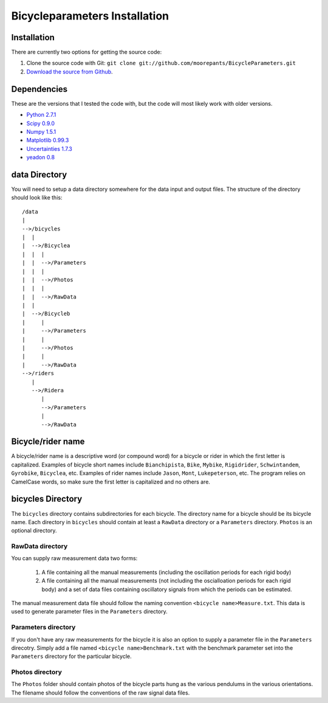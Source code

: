 ==============================
Bicycleparameters Installation
==============================

Installation
============
There are currently two options for getting the source code:

1. Clone the source code with Git: ``git clone
   git://github.com/moorepants/BicycleParameters.git``
2. `Download the source from Github`__.

.. __: https://github.com/moorepants/BicycleParameters

Dependencies
============
These are the versions that I tested the code with, but the code will most
likely work with older versions.

- `Python 2.7.1`_
- `Scipy 0.9.0`_
- `Numpy 1.5.1`_
- `Matplotlib 0.99.3`_
- `Uncertainties 1.7.3`_
- `yeadon 0.8`_

.. _Python 2.7.1: http://www.python.org/
.. _Numpy 1.5.1: http://numpy.scipy.org/
.. _Scipy 0.9.0: http://www.scipy.org/
.. _Uncertainties 1.7.3: http://packages.python.org/uncertainties/
.. _Matplotlib 0.99.3: http://matplotlib.sourceforge.net/
.. _yeadon 0.8: https://github.com/fitze/yeadon

data Directory
==============

You will need to setup a data directory somewhere for the data input and output
files. The structure of the directory should look like this::

    /data
    |
    -->/bicycles
    |  |
    |  -->/Bicyclea
    |  |  |
    |  |  -->/Parameters
    |  |  |
    |  |  -->/Photos
    |  |  |
    |  |  -->/RawData
    |  |
    |  -->/Bicycleb
    |     |
    |     -->/Parameters
    |     |
    |     -->/Photos
    |     |
    |     -->/RawData
    -->/riders
       |
       -->/Ridera
          |
          -->/Parameters
          |
          -->/RawData

Bicycle/rider name
==================
A bicycle/rider name is a descriptive word (or compound word) for a bicycle or
rider in which the first letter is capitalized. Examples of bicycle short names
include ``Bianchipista``, ``Bike``, ``Mybike``, ``Rigidrider``,
``Schwintandem``, ``Gyrobike``, ``Bicyclea``, etc. Examples of rider names
include ``Jason``, ``Mont``, ``Lukepeterson``, etc. The program relies on
CamelCase words, so make sure the first letter is capitalized and no others
are.

bicycles Directory
==================
The ``bicycles`` directory contains subdirectories for each bicycle. The
directory name for a bicycle should be its bicycle name. Each directory in
``bicycles`` should contain at least a ``RawData`` directory or a ``Parameters``
directory. ``Photos`` is an optional directory.

RawData directory
-----------------
You can supply raw measurement data two forms:

 1. A file containing all the manual measurements (including the oscillation
    periods for each rigid body)
 2. A file containing all the manual measurements (not including the
    oscialloation periods for each rigid body) and a set of data files
    containing oscillatory signals from which the periods can be estimated.

The manual measurement data file should follow the naming convention ``<bicycle
name>Measure.txt``. This data is used to generate parameter files in the
``Parameters`` directory.

Parameters directory
--------------------
If you don't have any raw measurements for the bicycle it is also an option to
supply a parameter file in the ``Parameters`` direcotry. Simply add a file named
``<bicycle name>Benchmark.txt`` with the benchmark parameter set into the
``Parameters`` directory for the particular bicycle.

Photos directory
----------------
The ``Photos`` folder should contain photos of the bicycle parts hung as the
various pendulums in the various orientations. The filename should follow the
conventions of the raw signal data files.

